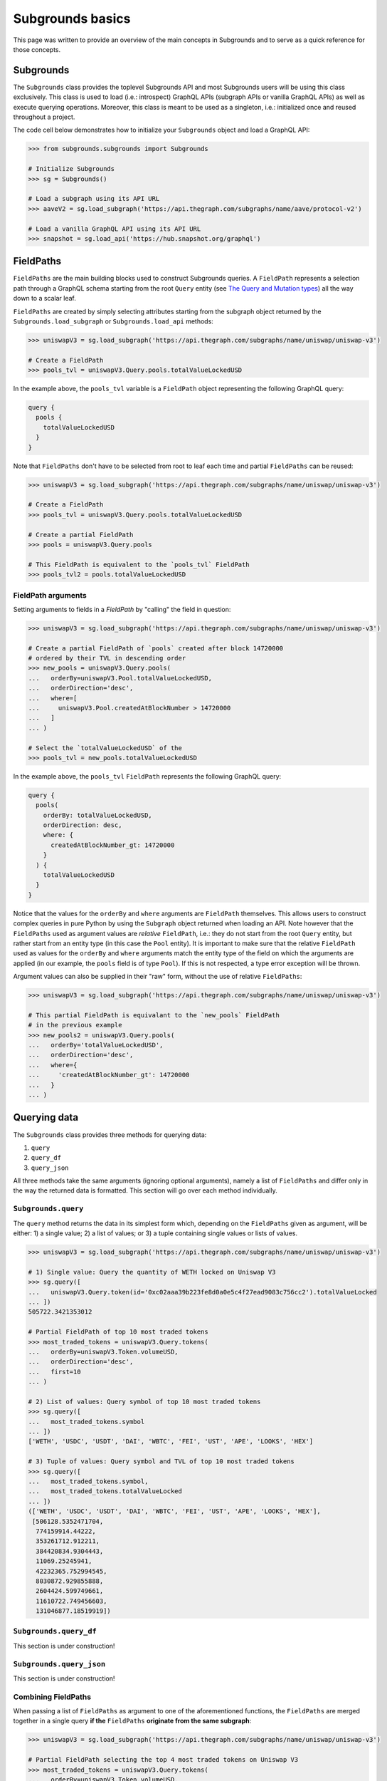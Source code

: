 Subgrounds basics
================================
This page was written to provide an overview of the main concepts in Subgrounds 
and to serve as a quick reference for those concepts.

Subgrounds
--------------------------------
The ``Subgrounds`` class provides the toplevel Subgrounds API and most Subgrounds 
users will be using this class exclusively. This class is used to load (i.e.: 
introspect) GraphQL APIs (subgraph APIs or vanilla GraphQL APIs) as well as execute 
querying operations. Moreover, this class is meant to be used as a singleton, 
i.e.: initialized once and reused throughout a project.

The code cell below demonstrates how to initialize your ``Subgrounds`` object and 
load a GraphQL API:

.. code-block:: python

  >>> from subgrounds.subgrounds import Subgrounds
  
  # Initialize Subgrounds
  >>> sg = Subgrounds()
  
  # Load a subgraph using its API URL
  >>> aaveV2 = sg.load_subgraph('https://api.thegraph.com/subgraphs/name/aave/protocol-v2')
  
  # Load a vanilla GraphQL API using its API URL
  >>> snapshot = sg.load_api('https://hub.snapshot.org/graphql')

FieldPaths
--------------------------------
``FieldPaths`` are the main building blocks used to construct Subgrounds queries. 
A ``FieldPath`` represents a selection path through a GraphQL schema starting from 
the root ``Query`` entity (see `The Query and Mutation types <https://graphql.org/learn/schema/#the-query-and-mutation-types>`_) 
all the way down to a scalar leaf.

``FieldPaths`` are created by simply selecting attributes starting from the 
subgraph object returned by the ``Subgrounds.load_subgraph`` or 
``Subgrounds.load_api`` methods:

.. code-block:: python

  >>> uniswapV3 = sg.load_subgraph('https://api.thegraph.com/subgraphs/name/uniswap/uniswap-v3')
  
  # Create a FieldPath
  >>> pools_tvl = uniswapV3.Query.pools.totalValueLockedUSD

In the example above, the ``pools_tvl`` variable is a ``FieldPath`` object 
representing the following GraphQL query:

.. code-block::

  query {
    pools {
      totalValueLockedUSD
    }
  }


Note that ``FieldPaths`` don't have to be selected from root to leaf each time 
and partial ``FieldPaths`` can be reused:

.. code-block:: python

  >>> uniswapV3 = sg.load_subgraph('https://api.thegraph.com/subgraphs/name/uniswap/uniswap-v3')

  # Create a FieldPath
  >>> pools_tvl = uniswapV3.Query.pools.totalValueLockedUSD

  # Create a partial FieldPath
  >>> pools = uniswapV3.Query.pools

  # This FieldPath is equivalent to the `pools_tvl` FieldPath
  >>> pools_tvl2 = pools.totalValueLockedUSD

FieldPath arguments
********************************
Setting arguments to fields in a `FieldPath` by "calling" the field in question:

.. code-block:: python

  >>> uniswapV3 = sg.load_subgraph('https://api.thegraph.com/subgraphs/name/uniswap/uniswap-v3')

  # Create a partial FieldPath of `pools` created after block 14720000 
  # ordered by their TVL in descending order
  >>> new_pools = uniswapV3.Query.pools(
  ...   orderBy=uniswapV3.Pool.totalValueLockedUSD,
  ...   orderDirection='desc',
  ...   where=[
  ...     uniswapV3.Pool.createdAtBlockNumber > 14720000
  ...   ]
  ... )

  # Select the `totalValueLockedUSD` of the
  >>> pools_tvl = new_pools.totalValueLockedUSD

In the example above, the ``pools_tvl`` ``FieldPath`` represents the following 
GraphQL query:

.. code-block::
  
  query {
    pools(
      orderBy: totalValueLockedUSD,
      orderDirection: desc,
      where: {
        createdAtBlockNumber_gt: 14720000
      }
    ) {
      totalValueLockedUSD
    }
  }

Notice that the values for the ``orderBy`` and ``where`` arguments are 
``FieldPath`` themselves. This allows users to construct complex queries in pure 
Python by using the ``Subgraph`` object returned when loading an API. Note however 
that the ``FieldPaths`` used as argument values are `relative` ``FieldPath``, 
i.e.: they do not start from the root ``Query`` entity, but rather start from an 
entity type (in this case the ``Pool`` entity). It is important to make sure that 
the relative ``FieldPath`` used as values for the ``orderBy`` and ``where`` 
arguments match the entity type of the field on which the arguments are applied 
(in our example, the ``pools`` field is of type ``Pool``). If this is not 
respected, a type error exception will be thrown. 

Argument values can also be supplied in their "raw" form, without the use of 
relative ``FieldPaths``:

.. code-block:: python
  
  >>> uniswapV3 = sg.load_subgraph('https://api.thegraph.com/subgraphs/name/uniswap/uniswap-v3')

  # This partial FieldPath is equivalant to the `new_pools` FieldPath
  # in the previous example
  >>> new_pools2 = uniswapV3.Query.pools(
  ...   orderBy='totalValueLockedUSD',
  ...   orderDirection='desc',
  ...   where={
  ...     'createdAtBlockNumber_gt': 14720000
  ...   }
  ... )

Querying data
--------------------------------
The ``Subgrounds`` class provides three methods for querying data:

#. ``query``
#. ``query_df``
#. ``query_json`` 

All three methods take the same arguments (ignoring optional arguments), namely 
a list of ``FieldPaths`` and differ only in the way the returned data is 
formatted. This section will go over each method individually.

``Subgrounds.query``
********************************
The ``query`` method returns the data in its simplest form which, depending on 
the ``FieldPaths`` given as argument, will be either: 1) a single value; 2) a 
list of values; or 3) a tuple containing single values or lists of values.

.. code-block:: python

  >>> uniswapV3 = sg.load_subgraph('https://api.thegraph.com/subgraphs/name/uniswap/uniswap-v3')

  # 1) Single value: Query the quantity of WETH locked on Uniswap V3 
  >>> sg.query([
  ...   uniswapV3.Query.token(id='0xc02aaa39b223fe8d0a0e5c4f27ead9083c756cc2').totalValueLocked
  ... ])
  505722.3421353012

  # Partial FieldPath of top 10 most traded tokens 
  >>> most_traded_tokens = uniswapV3.Query.tokens(
  ...   orderBy=uniswapV3.Token.volumeUSD,
  ...   orderDirection='desc',
  ...   first=10
  ... )

  # 2) List of values: Query symbol of top 10 most traded tokens
  >>> sg.query([
  ...   most_traded_tokens.symbol
  ... ])
  ['WETH', 'USDC', 'USDT', 'DAI', 'WBTC', 'FEI', 'UST', 'APE', 'LOOKS', 'HEX']

  # 3) Tuple of values: Query symbol and TVL of top 10 most traded tokens
  >>> sg.query([
  ...   most_traded_tokens.symbol,
  ...   most_traded_tokens.totalValueLocked
  ... ])
  (['WETH', 'USDC', 'USDT', 'DAI', 'WBTC', 'FEI', 'UST', 'APE', 'LOOKS', 'HEX'],
   [506128.5352471704,
    774159914.44222,
    353261712.912211,
    384420834.9304443,
    11069.25245941,
    42232365.752994545,
    8030872.929855888,
    2604424.599749661,
    11610722.749456603,
    131046877.18519919])


``Subgrounds.query_df``
********************************
This section is under construction!

``Subgrounds.query_json``
********************************
This section is under construction!

Combining FieldPaths
********************************
When passing a list of ``FieldPaths`` as argument to one of the aforementioned 
functions, the ``FieldPaths`` are merged together in a single query 
**if the** ``FieldPaths`` **originate from the same subgraph**:

.. code-block:: python

  >>> uniswapV3 = sg.load_subgraph('https://api.thegraph.com/subgraphs/name/uniswap/uniswap-v3')

  # Partial FieldPath selecting the top 4 most traded tokens on Uniswap V3
  >>> most_traded_tokens = uniswapV3.Query.tokens(
  ...   orderBy=uniswapV3.Token.volumeUSD,
  ...   orderDirection='desc',
  ...   first=4
  ... )

  # Partial FieldPath selecting the top 2 pools by TVL of the top 4 most traded tokens
  # (notice the FieldPath starts from most_traded_tokens) 
  >>> most_liquid_pairs = most_traded_tokens.whitelistPools(
  ...   orderBy=uniswapV3.Pool.totalValueLockedUSD,
  ...   orderDirection='desc',
  ...   first=2
  ... )

  # Querying the symbol of the top 4 most traded tokens, their 2 most liquid 
  # pools' token symbols and their 2 most liquid pool's TVL in USD
  >>> sg.query_df([
  ...   most_traded_tokens.symbol,
  ...   most_liquid_pairs.token0.symbol,
  ...   most_liquid_pairs.token1.symbol,
  ...   most_liquid_pairs.totalValueLockedUSD
  ... ])
    tokens_symbol tokens_whitelistPools_token0_symbol tokens_whitelistPools_token1_symbol  tokens_whitelistPools_totalValueLockedUSD
  0          WETH                                USDC                                WETH                               4.068723e+08
  1          WETH                                WBTC                                WETH                               3.311227e+08
  2          USDC                                 DAI                                USDC                               3.284779e+08
  3          USDC                                USDC                                WETH                               4.068723e+08
  4          USDT                                WETH                                USDT                               2.055448e+08
  5          USDT                                USDC                                USDT                               1.980053e+08
  6           DAI                                 DAI                                USDC                               3.284779e+08
  7           DAI                                 DAI                                WETH                               9.759597e+07

Under the hood, when executing the previous code, Subgrounds will combine the 
queried ``FieldPaths`` into the following GraphQL query:

.. code-block::

  query {
    tokens(first: 4, orderBy: volumeUSD, orderDirection: desc) {
      symbol
      whitelistPools(first: 2, orderBy: totalValueLockedUSD, orderDirection: desc) {
        token0 {
          symbol
        }
        token1 {
          symbol
        }
        totalValueLockedUSD
      }
    }
  }

In the cases where the ``FieldPaths`` originate from different subgraphs, then 
multiple queries will be executed concurrently:

SyntheticFields
--------------------------------
This section is under construction!